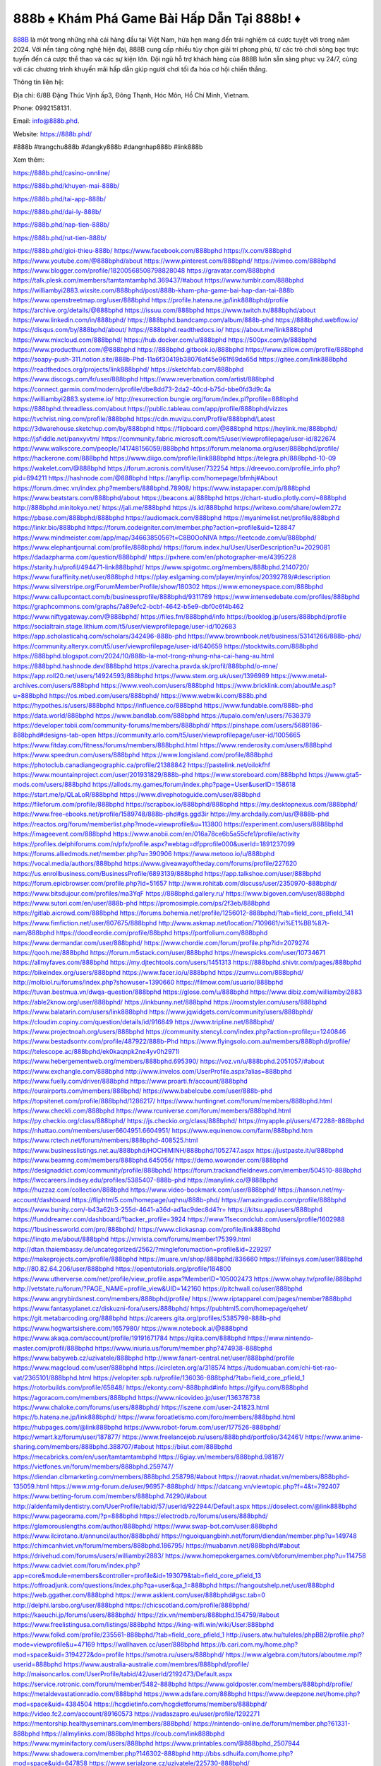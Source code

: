 888b ♠️ Khám Phá Game Bài Hấp Dẫn Tại 888b! ♦️
===================================

`888B <https://888b.phd/>`_ là một trong những nhà cái hàng đầu tại Việt Nam, hứa hẹn mang đến trải nghiệm cá cược tuyệt vời trong năm 2024. Với nền tảng công nghệ hiện đại, 888B cung cấp nhiều tùy chọn giải trí phong phú, từ các trò chơi sòng bạc trực tuyến đến cá cược thể thao và các sự kiện lớn. Đội ngũ hỗ trợ khách hàng của 888B luôn sẵn sàng phục vụ 24/7, cùng với các chương trình khuyến mãi hấp dẫn giúp người chơi tối đa hóa cơ hội chiến thắng.

Thông tin liên hệ: 

Địa chỉ: 6/8B Đặng Thúc Vịnh ấp3, Đông Thạnh, Hóc Môn, Hồ Chí Minh, Vietnam. 

Phone: 0992158131. 

Email: info@888b.phd. 

Website: https://888b.phd/ 

#888b #trangchu888b #dangky888b #dangnhap888b #link888b

Xem thêm:

https://888b.phd/casino-onnline/

https://888b.phd/khuyen-mai-888b/

https://888b.phd/tai-app-888b/

https://888b.phd/dai-ly-888b/

https://888b.phd/nap-tien-888b/

https://888b.phd/rut-tien-888b/

https://888b.phd/gioi-thieu-888b/
https://www.facebook.com/888bphd
https://x.com/888bphd
https://www.youtube.com/@888bphd/about
https://www.pinterest.com/888bphd/
https://vimeo.com/888bphd
https://www.blogger.com/profile/18200568508798828048
https://gravatar.com/888bphd
https://talk.plesk.com/members/tamtamtambphd.369437/#about
https://www.tumblr.com/888bphd
https://williambyi2883.wixsite.com/888bphd/post/888b-kham-pha-game-bai-hap-dan-tai-888b
https://www.openstreetmap.org/user/888bphd
https://profile.hatena.ne.jp/link888bphd/profile
https://archive.org/details/@888bphd
https://issuu.com/888bphd
https://www.twitch.tv/888bphd/about
https://www.linkedin.com/in/888bphd/
https://888bphd.bandcamp.com/album/888b-phd
https://888bphd.webflow.io/
https://disqus.com/by/888bphd/about/
https://888bphd.readthedocs.io/
https://about.me/link888bphd
https://www.mixcloud.com/888bphd/
https://hub.docker.com/u/888bphd
https://500px.com/p/888bphd
https://www.producthunt.com/@888bphd
https://888bphd.gitbook.io/888bphd
https://www.zillow.com/profile/888bphd
https://soapy-push-311.notion.site/888b-Phd-11a6f30419b38076af45e961f69da65d
https://gitee.com/link888bphd
https://readthedocs.org/projects/link888bphd/
https://sketchfab.com/888bphd
https://www.discogs.com/fr/user/888bphd
https://www.reverbnation.com/artist/888bphd
https://connect.garmin.com/modern/profile/dbe8dd73-2da2-40cd-b75d-bbe0fd3d9c4a
https://williambyi2883.systeme.io/
http://resurrection.bungie.org/forum/index.pl?profile=888bphd
https://888bphd.threadless.com/about
https://public.tableau.com/app/profile/888bphd/vizzes
https://tvchrist.ning.com/profile/888bphd
https://cdn.muvizu.com/Profile/888bphd/Latest
https://3dwarehouse.sketchup.com/by/888bphd
https://flipboard.com/@888bphd
https://heylink.me/888bphd/
https://jsfiddle.net/panxyvtm/
https://community.fabric.microsoft.com/t5/user/viewprofilepage/user-id/822674
https://www.walkscore.com/people/141748156059/888bphd
https://forum.melanoma.org/user/888bphd/profile/
https://hackerone.com/888bphd
https://www.diigo.com/profile/link888bphd
https://telegra.ph/888bphd-10-09
https://wakelet.com/@888bphd
https://forum.acronis.com/it/user/732254
https://dreevoo.com/profile_info.php?pid=694211
https://hashnode.com/@888bphd
https://anyflip.com/homepage/bfmhj#About
https://forum.dmec.vn/index.php?members/888bphd.78908/
https://www.instapaper.com/p/888bphd
https://www.beatstars.com/888bphd/about
https://beacons.ai/888bphd
https://chart-studio.plotly.com/~888bphd
http://888bphd.minitokyo.net/
https://jali.me/888bphd
https://s.id/888bphd
https://writexo.com/share/owlem27z
https://pbase.com/888bphd/888bphd
https://audiomack.com/888bphd
https://myanimelist.net/profile/888bphd
https://linkr.bio/888bphd
https://forum.codeigniter.com/member.php?action=profile&uid=128847
https://www.mindmeister.com/app/map/3466385056?t=C8B0OoNIVA
https://leetcode.com/u/888bphd/
https://www.elephantjournal.com/profile/888bphd/
https://forum.index.hu/User/UserDescription?u=2029081
https://dadazpharma.com/question/888bphd/
https://pxhere.com/en/photographer-me/4395228
https://starity.hu/profil/494471-link888bphd/
https://www.spigotmc.org/members/888bphd.2140720/
https://www.furaffinity.net/user/888bphd
https://play.eslgaming.com/player/myinfos/20392789/#description
https://www.silverstripe.org/ForumMemberProfile/show/180302
https://www.emoneyspace.com/888bphd
https://www.callupcontact.com/b/businessprofile/888bphd/9311789
https://www.intensedebate.com/profiles/888bphd
https://graphcommons.com/graphs/7a89efc2-bcbf-4642-b5e9-dbf0c6f4b462
https://www.niftygateway.com/@888bphd/
https://files.fm/888bphd/info
https://booklog.jp/users/888bphd/profile
https://socialtrain.stage.lithium.com/t5/user/viewprofilepage/user-id/102683
https://app.scholasticahq.com/scholars/342496-888b-phd
https://www.brownbook.net/business/53141266/888b-phd/
https://community.alteryx.com/t5/user/viewprofilepage/user-id/640659
https://stocktwits.com/888bphd
https://888bphd.blogspot.com/2024/10/888b-la-mot-trong-nhung-nha-cai-hang-au.html
https://888bphd.hashnode.dev/888bphd
https://varecha.pravda.sk/profil/888bphd/o-mne/
https://app.roll20.net/users/14924593/888bphd
https://www.stem.org.uk/user/1396989
https://www.metal-archives.com/users/888bphd
https://www.veoh.com/users/888bphd
https://www.bricklink.com/aboutMe.asp?u=888bphd
https://os.mbed.com/users/888bphd/
https://www.webwiki.com/888b.phd
https://hypothes.is/users/888bphd
https://influence.co/888bphd
https://www.fundable.com/888b-phd
https://data.world/888bphd
https://www.bandlab.com/888bphd
https://tupalo.com/en/users/7638379
https://developer.tobii.com/community-forums/members/888bphd/
https://pinshape.com/users/5689186-888bphd#designs-tab-open
https://community.arlo.com/t5/user/viewprofilepage/user-id/1005665
https://www.fitday.com/fitness/forums/members/888bphd.html
https://www.renderosity.com/users/888bphd
https://www.speedrun.com/users/888bphd
https://www.longisland.com/profile/888bphd
https://photoclub.canadiangeographic.ca/profile/21388842
https://pastelink.net/oilokfhf
https://www.mountainproject.com/user/201931829/888b-phd
https://www.storeboard.com/888bphd
https://www.gta5-mods.com/users/888bphd
https://allods.my.games/forum/index.php?page=User&userID=158618
https://start.me/p/QLaLoR/888bphd
https://www.divephotoguide.com/user/888bphd
https://fileforum.com/profile/888bphd
https://scrapbox.io/888bphd/888bphd
https://my.desktopnexus.com/888bphd/
https://www.free-ebooks.net/profile/1589748/888b-phd#gs.ggd3ir
https://my.archdaily.com/us/@888b-phd
https://reactos.org/forum/memberlist.php?mode=viewprofile&u=113800
https://experiment.com/users/8888bphd
https://imageevent.com/888bphd
https://www.anobii.com/en/016a78ce6b5a55cfe1/profile/activity
https://profiles.delphiforums.com/n/pfx/profile.aspx?webtag=dfpprofile000&userId=1891237099
https://forums.alliedmods.net/member.php?u=390906
https://www.metooo.io/u/888bphd
https://vocal.media/authors/888bphd
https://www.giveawayoftheday.com/forums/profile/227620
https://us.enrollbusiness.com/BusinessProfile/6893139/888bphd
https://app.talkshoe.com/user/888bphd
https://forum.epicbrowser.com/profile.php?id=51657
http://www.rohitab.com/discuss/user/2350970-888bphd/
https://www.bitsdujour.com/profiles/ma3YqF
https://888bphd.gallery.ru/
https://www.bigoven.com/user/888bphd
https://www.sutori.com/en/user/888b-phd
https://promosimple.com/ps/2f3eb/888bphd
https://gitlab.aicrowd.com/888bphd
https://forums.bohemia.net/profile/1256012-888bphd/?tab=field_core_pfield_141
https://www.fimfiction.net/user/807675/888bphd
http://www.askmap.net/location/7109661/vi%E1%BB%87t-nam/888bphd
https://doodleordie.com/profile/88bphd
https://portfolium.com/888bphd
https://www.dermandar.com/user/888bphd/
https://www.chordie.com/forum/profile.php?id=2079274
https://qooh.me/888bphd
https://forum.m5stack.com/user/888bphd
https://newspicks.com/user/10734671
https://allmyfaves.com/888bphd
https://my.djtechtools.com/users/1451313
https://888bphd.shivtr.com/pages/888bphd
https://bikeindex.org/users/888bphd
https://www.facer.io/u/888bphd
https://zumvu.com/888bphd/
http://molbiol.ru/forums/index.php?showuser=1390660
https://filmow.com/usuario/888bphd
https://tuvan.bestmua.vn/dwqa-question/888bphd
https://glose.com/u/888bphd
https://www.dibiz.com/williambyi2883
https://able2know.org/user/888bphd/
https://inkbunny.net/888bphd
https://roomstyler.com/users/888bphd
https://www.balatarin.com/users/link888bphd
https://www.jqwidgets.com/community/users/888bphd/
https://cloudim.copiny.com/question/details/id/916849
https://www.tripline.net/888bphd/
https://www.projectnoah.org/users/888bphd
https://community.stencyl.com/index.php?action=profile;u=1240846
https://www.bestadsontv.com/profile/487922/888b-Phd
https://www.flyingsolo.com.au/members/888bphd/profile/
https://telescope.ac/888bphd/ek0kaqnpk2ne4yv0h2971l
https://www.hebergementweb.org/members/888bphd.695390/
https://voz.vn/u/888bphd.2051057/#about
https://www.exchangle.com/888bphd
http://www.invelos.com/UserProfile.aspx?alias=888bphd
https://www.fuelly.com/driver/888bphd
https://www.proarti.fr/account/888bphd
https://ourairports.com/members/888bphd/
https://www.babelcube.com/user/888b-phd
https://topsitenet.com/profile/888bphd/1286217/
https://www.huntingnet.com/forum/members/888bphd.html
https://www.checkli.com/888bphd
https://www.rcuniverse.com/forum/members/888bphd.html
https://py.checkio.org/class/888bphd/
https://js.checkio.org/class/888bphd/
https://myapple.pl/users/472288-888bphd
https://nhattao.com/members/user6604951.6604951/
https://www.equinenow.com/farm/888bphd.htm
https://www.rctech.net/forum/members/888bphd-408525.html
https://www.businesslistings.net.au/888bphd/HOCHIMINH/888bphd/1052747.aspx
https://justpaste.it/u/888bphd
https://www.beamng.com/members/888bphd.645056/
https://demo.wowonder.com/888bphd
https://designaddict.com/community/profile/888bphd/
https://forum.trackandfieldnews.com/member/504510-888bphd
https://lwccareers.lindsey.edu/profiles/5385407-888b-phd
https://manylink.co/@888bphd
https://huzzaz.com/collection/888bphd
https://www.video-bookmark.com/user/888bphd/
https://hanson.net/my-account/dashboard
https://fliphtml5.com/homepage/uqhnu/888b-phd/
https://amazingradio.com/profile/888bphd
https://www.bunity.com/-b43a62b3-255d-4641-a36d-ad1ac9dec8d4?r=
https://kitsu.app/users/888bphd
https://funddreamer.com/dashboard/?backer_profile=3924
https://www.11secondclub.com/users/profile/1602988
https://1businessworld.com/pro/888bphd/
https://www.clickasnap.com/profile/link888bphd
https://linqto.me/about/888bphd
https://vnvista.com/forums/member175399.html
http://dtan.thaiembassy.de/uncategorized/2562/?mingleforumaction=profile&id=229297
https://makeprojects.com/profile/888bphd
https://muare.vn/shop/888bphd/836660
https://lifeinsys.com/user/888bphd
http://80.82.64.206/user/888bphd
https://opentutorials.org/profile/184800
https://www.utherverse.com/net/profile/view_profile.aspx?MemberID=105002473
https://www.ohay.tv/profile/888bphd
http://vetstate.ru/forum/?PAGE_NAME=profile_view&UID=142160
https://pitchwall.co/user/888bphd
https://www.angrybirdsnest.com/members/888bphd/profile/
https://www.riptapparel.com/pages/member?888bphd
https://www.fantasyplanet.cz/diskuzni-fora/users/888bphd/
https://pubhtml5.com/homepage/qehet/
https://git.metabarcoding.org/888bphd
https://careers.gita.org/profiles/5385798-888b-phd
https://www.hogwartsishere.com/1657980/
https://www.notebook.ai/@888bphd
https://www.akaqa.com/account/profile/19191671784
https://qiita.com/888bphd
https://www.nintendo-master.com/profil/888bphd
https://www.iniuria.us/forum/member.php?474938-888bphd
https://www.babyweb.cz/uzivatele/888bphd
http://www.fanart-central.net/user/888bphd/profile
https://www.magcloud.com/user/888bphd
https://circleten.org/a/318574
https://tudomuaban.com/chi-tiet-rao-vat/2365101/888bphd.html
https://velopiter.spb.ru/profile/136036-888bphd/?tab=field_core_pfield_1
https://rotorbuilds.com/profile/65848/
https://ekonty.com/-888bphd#info
https://gifyu.com/888bphd
https://agoracom.com/members/888bphd
https://www.nicovideo.jp/user/136378738
https://www.chaloke.com/forums/users/888bphd/
https://iszene.com/user-241823.html
https://b.hatena.ne.jp/link888bphd/
https://www.foroatletismo.com/foro/members/888bphd.html
https://hubpages.com/@link888bphd
https://www.robot-forum.com/user/177526-888bphd/
https://wmart.kz/forum/user/187877/
https://www.freelancejob.ru/users/888bphd/portfolio/342461/
https://www.anime-sharing.com/members/888bphd.388707/#about
https://biiut.com/888bphd
https://mecabricks.com/en/user/tamtamtambphd
https://6giay.vn/members/888bphd.98187/
https://vietfones.vn/forum/members/888bphd.259747/
https://diendan.clbmarketing.com/members/888bphd.258798/#about
https://raovat.nhadat.vn/members/888bphd-135059.html
https://www.mtg-forum.de/user/96957-888bphd/
https://datcang.vn/viewtopic.php?f=4&t=792407
https://www.betting-forum.com/members/888bphd.74290/#about
http://aldenfamilydentistry.com/UserProfile/tabid/57/userId/922944/Default.aspx
https://doselect.com/@link888bphd
https://www.pageorama.com/?p=888bphd
https://electrodb.ro/forums/users/888bphd/
https://glamorouslengths.com/author/888bphd/
https://www.swap-bot.com/user:888bphd
https://www.ilcirotano.it/annunci/author/888bphd/
https://nguoiquangbinh.net/forum/diendan/member.php?u=149748
https://chimcanhviet.vn/forum/members/888bphd.186795/
https://muabanvn.net/888bphd/#about
https://drivehud.com/forums/users/williambyi2883/
https://www.homepokergames.com/vbforum/member.php?u=114758
https://www.cadviet.com/forum/index.php?app=core&module=members&controller=profile&id=193079&tab=field_core_pfield_13
https://offroadjunk.com/questions/index.php?qa=user&qa_1=888bphd
https://hangoutshelp.net/user/888bphd
https://web.ggather.com/888bphd
https://www.asklent.com/user/888bphd#gsc.tab=0
http://delphi.larsbo.org/user/888bphd
https://chicscotland.com/profile/888bphd/
https://kaeuchi.jp/forums/users/888bphd/
https://zix.vn/members/888bphd.154759/#about
https://www.freelistingusa.com/listings/888bphd
https://king-wifi.win/wiki/User:888bphd
https://www.folkd.com/profile/235561-888bphd/?tab=field_core_pfield_1
http://users.atw.hu/tuleles/phpBB2/profile.php?mode=viewprofile&u=47169
https://wallhaven.cc/user/888bphd
https://b.cari.com.my/home.php?mod=space&uid=3194272&do=profile
https://smotra.ru/users/888bphd/
https://www.algebra.com/tutors/aboutme.mpl?userid=888bphd
https://www.australia-australie.com/membres/888bphd/profile/
http://maisoncarlos.com/UserProfile/tabid/42/userId/2192473/Default.aspx
https://service.rotronic.com/forum/member/5482-888bphd
https://www.goldposter.com/members/888bphd/profile/
https://metaldevastationradio.com/888bphd
https://www.adsfare.com/888bphd
https://www.deepzone.net/home.php?mod=space&uid=4384504
https://hcgdietinfo.com/hcgdietforums/members/888bphd/
https://video.fc2.com/account/89160573
https://vadaszapro.eu/user/profile/1292271
https://mentorship.healthyseminars.com/members/888bphd/
https://nintendo-online.de/forum/member.php?61331-888bphd
https://allmylinks.com/888bphd
https://coub.com/link888bphd
https://www.myminifactory.com/users/888bphd
https://www.printables.com/@888bphd_2507944
https://www.shadowera.com/member.php?146302-888bphd
http://bbs.sdhuifa.com/home.php?mod=space&uid=647858
https://www.serialzone.cz/uzivatele/225730-888bphd/
http://classicalmusicmp3freedownload.com/ja/index.php?title=%E5%88%A9%E7%94%A8%E8%80%85:888bphd
https://m.jingdexian.com/home.php?mod=space&uid=3738316
https://mississaugachinese.ca/home.php?mod=space&uid=1347117
https://hulkshare.com/888bphd
https://www.linkcentre.com/profile/888bphd/
https://www.soshified.com/forums/user/597505-888bphd/
https://thefwa.com/profiles/888bphd
https://tatoeba.org/vi/user/profile/888bphd
http://www.pvp.iq.pl/user-23469.html
https://my.bio/888bphd
https://transfur.com/Users/link888bphd
https://petitlyrics.com/profile/888bphd
https://forums.stardock.net/user/7389295
https://scholar.google.com/citations?hl=vi&user=kwpFBdsAAAAJ
https://www.plurk.com/link888bphd
https://www.bitchute.com/channel/v9NFASFfeT0W
https://teletype.in/@888bphd
https://postheaven.net/888bphd/888b-phd
https://zenwriting.net/888bphd/888b-phd
https://velog.io/@888bphd/about
https://globalcatalog.com/888bphd.vn
https://www.metaculus.com/accounts/profile/216263/
https://moparwiki.win/wiki/User:888bphd
https://clinfowiki.win/wiki/User:888bphd
https://algowiki.win/wiki/User:888bphd
https://timeoftheworld.date/wiki/User:888bphd
https://humanlove.stream/wiki/User:888bphd
https://digitaltibetan.win/wiki/User:888bphd
https://funsilo.date/wiki/User:888bphd
https://fkwiki.win/wiki/User:888bphd
https://theflatearth.win/wiki/User:888bphd
https://sovren.media/u/888bphd/
https://www.vid419.com/home.php?mod=space&uid=3394579
https://bysee3.com/home.php?mod=space&uid=4867238
https://www.okaywan.com/home.php?mod=space&uid=554751
https://www.yanyiku.cn/home.php?mod=space&uid=4541555
https://forum.oceandatalab.com/user-8354.html
https://www.pixiv.net/en/users/110351159
https://shapshare.com/888bphd
https://thearticlesdirectory.co.uk/members/williambyi2883/
http://onlineboxing.net/jforum/user/editDone/317993.page
https://golbis.com/user/888bphd/
https://eternagame.org/players/414665
http://memmai.com/index.php?members/888bphd.15278/#about
https://diendannhansu.com/members/888bphd.76529/#about
https://forum.centos-webpanel.com/profile/?area=forumprofile;u=120825
https://www.canadavisa.com/canada-immigration-discussion-board/members/888bphd.1234601/
https://www.fitundgesund.at/profil/888bphd
http://www.biblesupport.com/user/606839-888bphd/
https://www.goodreads.com/review/show/6915489705
https://fileforums.com/member.php?u=275972
https://original.misterpoll.com/users/5541819
https://forum.enscape3d.com/wcf/index.php?user/96099-888bphd/#about
https://forum.xorbit.space/member.php/8806-888bphd
https://nmpeoplesrepublick.com/community/profile/888bphd/
https://findaspring.org/members/888bphd/
https://ingmac.ru/forum/?PAGE_NAME=profile_view&UID=58488
http://l-avt.ru/support/dialog/?PAGE_NAME=profile_view&UID=78929
https://www.imagekind.com/MemberProfile.aspx?MID=99416176-b7d0-4640-9c66-d6ac25b0bf3a
https://storyweaver.org.in/en/users/1006586
https://club.doctissimo.fr/888bphd/
https://urlscan.io/result/20e9679a-0d75-474c-9b66-87ed250bbe4a/
https://www.outlived.co.uk/author/888bphd/
https://motion-gallery.net/users/654057
https://linkmix.co/27108865
https://potofu.me/888bphd
https://www.mycast.io/profiles/296281/username/888bphd
https://www.sythe.org/members/888bphd.1801663/
https://www.penmai.com/community/members/888bphd.415787/#about
https://dongnairaovat.com/members/888bphd.23283.html
https://hiqy.in/888bphd
https://web.trustexchange.com/company.php?q=888b.phd
https://penposh.com/888bphd
https://imgcredit.xyz/888bphd
https://www.claimajob.com/profiles/5387316-888b-phd
https://violet.vn/user/show/id/14975609
https://pandoraopen.ru/author/888bphd/
http://www.innetads.com/view/item-3005237-888b-%E2%99%A0%EF%B8%8F-Kham-Pha-Game-Bai-Hap-Dan-Tai-888b-%E2%99%A6%EF%B8%8F.html
http://www.getjob.us/usa-jobs-view/job-posting-901821-888b-Kham-Pha-Game-Bai-Hap-Dan-Tai-888b.html
http://www.canetads.com/view/item-3963357-888b-%E2%99%A0%EF%B8%8F-Kham-Pha-Game-Bai-Hap-Dan-Tai-888b-%E2%99%A6%EF%B8%8F.html
https://minecraftcommand.science/profile/888bphd
https://wiki.natlife.ru/index.php/%D0%A3%D1%87%D0%B0%D1%81%D1%82%D0%BD%D0%B8%D0%BA:888bphd
https://wiki.gta-zona.ru/index.php/%D0%A3%D1%87%D0%B0%D1%81%D1%82%D0%BD%D0%B8%D0%BA:888bphd
https://wiki.prochipovan.ru/index.php/%D0%A3%D1%87%D0%B0%D1%81%D1%82%D0%BD%D0%B8%D0%BA:888bphd
https://www.itchyforum.com/en/member.php?307270-888bphd
https://expathealthseoul.com/profile/888bphd/
https://makersplace.com/888bphd/about
https://community.fyers.in/member/XgPUYvHjB5
https://www.multichain.com/qa/user/888bphd
http://www.worldchampmambo.com/UserProfile/tabid/42/UserID/400106/Default.aspx
https://www.snipesocial.co.uk/888bphd
https://www.apelondts.org/Activity-Feed/My-Profile/UserId/38116
https://pytania.radnik.pl/uzytkownik/888bphd
https://itvnn.net/member.php?138745-888bphd
https://safechat.com/u/888bphd
https://mlx.su/paste/view/875e7253
https://hackmd.okfn.de/s/HyW_DwHykl
https://personaljournal.ca/888bphd/888b-phd
http://techou.jp/index.php?888bphd
https://www.gamblingtherapy.org/forum/users/888bphd/
https://forums.megalith-games.com/member.php?action=profile&uid=1378791
https://ask-people.net/user/888bphd
https://linktaigo88.lighthouseapp.com/users/1954284
http://www.aunetads.com/view/item-2498976-888b-%E2%99%A0%EF%B8%8F-Kham-Pha-Game-Bai-Hap-Dan-Tai-888b-%E2%99%A6%EF%B8%8F.html
https://bit.ly/m/888bphd
http://genina.com/user/editDone/4463232.page
https://golden-forum.com/memberlist.php?mode=viewprofile&u=150964
http://wiki.diamonds-crew.net/index.php?title=Benutzer:888bphd
https://filesharingtalk.com/members/603003-888bphd
https://belgaumonline.com/profile/888bphd/
https://chodaumoi247.com/members/888bphd.12937/#about
https://darksteam.net/members/888bphd.40335/#about
https://wefunder.com/888bphd
https://www.nulled.to/user/6242435-888bphd
https://forums.worldwarriors.net/profile/888bphd
https://nhadatdothi.net.vn/members/888bphd.28890/
https://subscribe.ru/author/31605324
https://schoolido.lu/user/888bphd/
https://dev.muvizu.com/Profile/888bphd/Latest/
https://www.familie.pl/profil/888bphd
https://www.inflearn.com/users/1484709/@888bphd
https://conecta.bio/888bphd
https://qna.habr.com/user/888bphd
https://www.naucmese.cz/888b-phd?_fid=2s0w
http://psicolinguistica.letras.ufmg.br/wiki/index.php/Usu%C3%A1rio:888bphd
https://wiki.sports-5.ch/index.php?title=Utilisateur:888bphd
https://g0v.hackmd.io/@888bphd/888bphd
https://boersen.oeh-salzburg.at/author/888bphd/
https://bioimagingcore.be/q2a/user/888bphd
http://uno-en-ligne.com/profile.php?user=378177
https://kowabana.jp/users/130160
https://klotzlube.ru/forum/user/281562/
https://www.bandsworksconcerts.info/index.php?888bphd
https://ask.mallaky.com/?qa=user/888bphd
https://fab-chat.com/members/888bphd/profile/
https://vietnam.net.vn/members/888bphd.27643/
https://www.faneo.es/users/888bphd/
https://cadillacsociety.com/users/888bphd/
https://bitbuilt.net/forums/index.php?members/888bphd.49210/#about
https://timdaily.vn/members/888bphd.90371/#about
https://www.xen-factory.com/index.php?members/888bphd.56845/#about
https://www.cake.me/me/888bphd
https://git.project-hobbit.eu/888bphd
https://forum.honorboundgame.com/user-470132.html
https://www.xosothantai.com/members/888bphd.533742/
https://thiamlau.com/forum/user-8061.html
https://bandori.party/user/222972/888bphd/
https://www.vnbadminton.com/members/888bphd.54353/
https://forums.hostsearch.com/member.php?269671-888bphd
https://hackaday.io/888bphd
https://mnogootvetov.ru/index.php?qa=user&qa_1=888bphd
https://deadreckoninggame.com/index.php/User:888bphd
https://herpesztitkaink.hu/forums/users/888bphd/
https://xnforo.ir/members/888bphd.58268/#about
https://www.adslgr.com/forum/members/211881-888bphd
https://forum.opnsense.org/index.php?action=profile;area=forumprofile;u=49362
https://slatestarcodex.com/author/888bphd/
http://pantery.mazowiecka.zhp.pl/profile.php?lookup=24625
https://community.greeka.com/users/link888bphd
https://yamcode.com/888bphd-63
https://www.forums.maxperformanceinc.com/forums/member.php?u=201528
https://www.sakaseru.jp/mina/user/profile/203978
https://land-book.com/888bphd
https://illust.daysneo.com/illustrator/888bphd/
https://es.stylevore.com/user/888bphd
https://www.fdb.cz/clen/207539-888bphd.html
https://forum.html.it/forum/member.php?userid=464431
https://advego.com/profile/888bphd/
https://acomics.ru/-888bphd
https://www.astrobin.com/users/888bphd/
https://modworkshop.net/user/888bphd
https://stackshare.io/888bphd
https://fitinline.com/profile/888bphd/
https://seomotionz.com/member.php?action=profile&uid=40079
https://tooter.in/888bphd
https://protospielsouth.com/user/46307
https://www.canadavideocompanies.ca/forums/users/888bphd/
https://spiderum.com/nguoi-dung/888bphd
https://postgresconf.org/users/888b-phd
https://forum.czaswojny.pl/index.php?page=User&userID=32167
https://pixabay.com/users/46448375/
https://chomikuj.pl/link888bphd
https://memes.tw/user/335427
https://medibang.com/author/26764940/
https://stepik.org/users/981211652/profile
https://forum.issabel.org/u/888bphd
https://click4r.com/posts/g/18178060/
https://www.freewebmarks.com/story/888b-kham-pha-game-bai-hap-dan-tai-888b
https://redpah.com/profile/414047/888bphd
https://permacultureglobal.org/users/74822-888b-phd
https://buonacausa.org/user/888bphd
https://www.papercall.io/speakers/link888bphd
https://bootstrapbay.com/user/888bphd
https://www.rwaq.org/users/888bphd
https://secondstreet.ru/profile/888bphd/
https://www.planet-casio.com/Fr/compte/voir_profil.php?membre=888bphd
https://forums.wolflair.com/members/888bphd.118523/#about
https://www.zeldaspeedruns.com/profiles/888bphd
https://savelist.co/profile/users/888bphd
https://phatwalletforums.com/user/888bphd
https://community.wongcw.com/888bphd
http://www.pueblosecreto.com/Net/profile/view_profile.aspx?MemberId=1376714
https://www.hoaxbuster.com/redacteur/888bphd
https://code.antopie.org/888bphd
https://www.growkudos.com/profile/888b_phd
https://app.geniusu.com/users/2532921
https://www.databaze-her.cz/uzivatele/888bphd/
https://backloggery.com/888bphd
https://www.buzzsprout.com/2101801/episodes/15887897-888b-phd
https://podcastaddict.com/episode/https%3A%2F%2Fwww.buzzsprout.com%2F2101801%2Fepisodes%2F15887897-888b-phd.mp3&podcastId=4475093
https://hardanreidlinglbeu.wixsite.com/elinor-salcedo/podcast/episode/83b6fa13/888bphd
https://www.podfriend.com/podcast/elinor-salcedo/episode/Buzzsprout-15887897/
https://curiocaster.com/podcast/pi6385247/28939109267
https://castbox.fm/episode/888b.phd-id5445226-id742843156
https://www.podchaser.com/podcasts/elinor-salcedo-5339040/episodes/888bphd-226313369
https://fountain.fm/episode/q7A2R3bwmNOpJP3LrOnL
https://plus.rtl.de/podcast/elinor-salcedo-wy64ydd31evk2/888bphd-q3iav0pyff5ys
https://www.podparadise.com/Podcast/1688863333/Listen/1728399600/0
https://podbay.fm/p/elinor-salcedo/e/1728374400
https://www.ivoox.com/en/888b-phd-audios-mp3_rf_134605852_1.html
https://www.listennotes.com/podcasts/elinor-salcedo/888bphd-aHEkBX9n5mo/
https://goodpods.com/podcasts/elinor-salcedo-257466/888bphd-75813884
https://www.iheart.com/podcast/269-elinor-salcedo-115585662/episode/888bphd-224913465/
https://open.spotify.com/episode/1CtgHBQ1wuQ9VwLa3eAEUE?si=JxdXtTpSSqi0pD6B6X2CEw
https://podtail.com/podcast/corey-alonzo/888b-phd/
https://player.fm/series/elinor-salcedo/ep-888bphd
https://podcastindex.org/podcast/6385247?episode=28939109267
https://www.steno.fm/show/77680b6e-8b07-53ae-bcab-9310652b155c/episode/QnV6enNwcm91dC0xNTg4Nzg5Nw==
https://podverse.fm/fr/episode/cJcHpjQTy
https://app.podcastguru.io/podcast/elinor-salcedo-1688863333/episode/888b-phd-118dcb39973d0caa4c915ece88d05c4e
https://podcasts-francais.fr/podcast/corey-alonzo/888b-phd
https://irepod.com/podcast/corey-alonzo/888b-phd
https://australian-podcasts.com/podcast/corey-alonzo/888b-phd
https://toppodcasts.be/podcast/corey-alonzo/888b-phd
https://canadian-podcasts.com/podcast/corey-alonzo/888b-phd
https://uk-podcasts.co.uk/podcast/corey-alonzo/888b-phd
https://deutschepodcasts.de/podcast/corey-alonzo/888b-phd
https://nederlandse-podcasts.nl/podcast/corey-alonzo/888b-phd
https://american-podcasts.com/podcast/corey-alonzo/888b-phd
https://norske-podcaster.com/podcast/corey-alonzo/888b-phd
https://danske-podcasts.dk/podcast/corey-alonzo/888b-phd
https://italia-podcast.it/podcast/corey-alonzo/888b-phd
https://podmailer.com/podcast/corey-alonzo/888b-phd
https://podcast-espana.es/podcast/corey-alonzo/888b-phd
https://suomalaiset-podcastit.fi/podcast/corey-alonzo/888b-phd
https://indian-podcasts.com/podcast/corey-alonzo/888b-phd
https://poddar.se/podcast/corey-alonzo/888b-phd
https://nzpod.co.nz/podcast/corey-alonzo/888b-phd
https://pod.pe/podcast/corey-alonzo/888b-phd
https://podcast-chile.com/podcast/corey-alonzo/888b-phd
https://podcast-colombia.co/podcast/corey-alonzo/888b-phd
https://podcasts-brasileiros.com/podcast/corey-alonzo/888b-phd
https://podcast-mexico.mx/podcast/corey-alonzo/888b-phd
https://music.amazon.com/podcasts/ef0d1b1b-8afc-4d07-b178-4207746410b2/episodes/2cfe00b4-33b7-4578-b83f-3b2a1422cf4b/elinor-salcedo-888b-phd
https://music.amazon.co.jp/podcasts/ef0d1b1b-8afc-4d07-b178-4207746410b2/episodes/2cfe00b4-33b7-4578-b83f-3b2a1422cf4b/elinor-salcedo-888b-phd
https://music.amazon.de/podcasts/ef0d1b1b-8afc-4d07-b178-4207746410b2/episodes/2cfe00b4-33b7-4578-b83f-3b2a1422cf4b/elinor-salcedo-888b-phd
https://music.amazon.co.uk/podcasts/ef0d1b1b-8afc-4d07-b178-4207746410b2/episodes/2cfe00b4-33b7-4578-b83f-3b2a1422cf4b/elinor-salcedo-888b-phd
https://music.amazon.fr/podcasts/ef0d1b1b-8afc-4d07-b178-4207746410b2/episodes/2cfe00b4-33b7-4578-b83f-3b2a1422cf4b/elinor-salcedo-888b-phd
https://music.amazon.ca/podcasts/ef0d1b1b-8afc-4d07-b178-4207746410b2/episodes/2cfe00b4-33b7-4578-b83f-3b2a1422cf4b/elinor-salcedo-888b-phd
https://music.amazon.in/podcasts/ef0d1b1b-8afc-4d07-b178-4207746410b2/episodes/2cfe00b4-33b7-4578-b83f-3b2a1422cf4b/elinor-salcedo-888b-phd
https://music.amazon.it/podcasts/ef0d1b1b-8afc-4d07-b178-4207746410b2/episodes/2cfe00b4-33b7-4578-b83f-3b2a1422cf4b/elinor-salcedo-888b-phd
https://music.amazon.es/podcasts/ef0d1b1b-8afc-4d07-b178-4207746410b2/episodes/2cfe00b4-33b7-4578-b83f-3b2a1422cf4b/elinor-salcedo-888b-phd
https://music.amazon.com.br/podcasts/ef0d1b1b-8afc-4d07-b178-4207746410b2/episodes/2cfe00b4-33b7-4578-b83f-3b2a1422cf4b/elinor-salcedo-888b-phd
https://music.amazon.com.au/podcasts/ef0d1b1b-8afc-4d07-b178-4207746410b2/episodes/2cfe00b4-33b7-4578-b83f-3b2a1422cf4b/elinor-salcedo-888b-phd
https://podcasts.apple.com/us/podcast/888b-phd/id1688863333?i=1000672191479
https://podcasts.apple.com/bh/podcast/888b-phd/id1688863333?i=1000672191479
https://podcasts.apple.com/bw/podcast/888b-phd/id1688863333?i=1000672191479
https://podcasts.apple.com/cm/podcast/888b-phd/id1688863333?i=1000672191479
https://podcasts.apple.com/ci/podcast/888b-phd/id1688863333?i=1000672191479
https://podcasts.apple.com/eg/podcast/888b-phd/id1688863333?i=1000672191479
https://podcasts.apple.com/gw/podcast/888b-phd/id1688863333?i=1000672191479
https://podcasts.apple.com/in/podcast/888b-phd/id1688863333?i=1000672191479
https://podcasts.apple.com/il/podcast/888b-phd/id1688863333?i=1000672191479
https://podcasts.apple.com/jo/podcast/888b-phd/id1688863333?i=1000672191479
https://podcasts.apple.com/ke/podcast/888b-phd/id1688863333?i=1000672191479
https://podcasts.apple.com/kw/podcast/888b-phd/id1688863333?i=1000672191479
https://podcasts.apple.com/mg/podcast/888b-phd/id1688863333?i=1000672191479
https://podcasts.apple.com/ml/podcast/888b-phd/id1688863333?i=1000672191479
https://podcasts.apple.com/ma/podcast/888b-phd/id1688863333?i=1000672191479
https://podcasts.apple.com/mu/podcast/888b-phd/id1688863333?i=1000672191479
https://podcasts.apple.com/mz/podcast/888b-phd/id1688863333?i=1000672191479
https://podcasts.apple.com/ne/podcast/888b-phd/id1688863333?i=1000672191479
https://podcasts.apple.com/ng/podcast/888b-phd/id1688863333?i=1000672191479
https://podcasts.apple.com/om/podcast/888b-phd/id1688863333?i=1000672191479
https://podcasts.apple.com/qa/podcast/888b-phd/id1688863333?i=1000672191479
https://podcasts.apple.com/sa/podcast/888b-phd/id1688863333?i=1000672191479
https://podcasts.apple.com/sn/podcast/888b-phd/id1688863333?i=1000672191479
https://podcasts.apple.com/za/podcast/888b-phd/id1688863333?i=1000672191479
https://podcasts.apple.com/tn/podcast/888b-phd/id1688863333?i=1000672191479
https://podcasts.apple.com/ug/podcast/888b-phd/id1688863333?i=1000672191479
https://podcasts.apple.com/ae/podcast/888b-phd/id1688863333?i=1000672191479
https://podcasts.apple.com/au/podcast/888b-phd/id1688863333?i=1000672191479
https://podcasts.apple.com/hk/podcast/888b-phd/id1688863333?i=1000672191479
https://podcasts.apple.com/id/podcast/888b-phd/id1688863333?i=1000672191479
https://podcasts.apple.com/jp/podcast/888b-phd/id1688863333?i=1000672191479
https://podcasts.apple.com/kr/podcast/888b-phd/id1688863333?i=1000672191479
https://podcasts.apple.com/mo/podcast/888b-phd/id1688863333?i=1000672191479
https://podcasts.apple.com/my/podcast/888b-phd/id1688863333?i=1000672191479
https://podcasts.apple.com/nz/podcast/888b-phd/id1688863333?i=1000672191479
https://podcasts.apple.com/ph/podcast/888b-phd/id1688863333?i=1000672191479
https://podcasts.apple.com/sg/podcast/888b-phd/id1688863333?i=1000672191479
https://podcasts.apple.com/tw/podcast/888b-phd/id1688863333?i=1000672191479
https://podcasts.apple.com/th/podcast/888b-phd/id1688863333?i=1000672191479
https://podcasts.apple.com/vn/podcast/888b-phd/id1688863333?i=1000672191479
https://podcasts.apple.com/am/podcast/888b-phd/id1688863333?i=1000672191479
https://podcasts.apple.com/az/podcast/888b-phd/id1688863333?i=1000672191479
https://podcasts.apple.com/bg/podcast/888b-phd/id1688863333?i=1000672191479
https://podcasts.apple.com/cz/podcast/888b-phd/id1688863333?i=1000672191479
https://podcasts.apple.com/dk/podcast/888b-phd/id1688863333?i=1000672191479
https://podcasts.apple.com/de/podcast/888b-phd/id1688863333?i=1000672191479
https://podcasts.apple.com/ee/podcast/888b-phd/id1688863333?i=1000672191479
https://podcasts.apple.com/es/podcast/888b-phd/id1688863333?i=1000672191479
https://podcasts.apple.com/fr/podcast/888b-phd/id1688863333?i=1000672191479
https://podcasts.apple.com/ge/podcast/888b-phd/id1688863333?i=1000672191479
https://podcasts.apple.com/gr/podcast/888b-phd/id1688863333?i=1000672191479
https://podcasts.apple.com/hr/podcast/888b-phd/id1688863333?i=1000672191479
https://podcasts.apple.com/ie/podcast/888b-phd/id1688863333?i=1000672191479
https://podcasts.apple.com/it/podcast/888b-phd/id1688863333?i=1000672191479
https://podcasts.apple.com/kz/podcast/888b-phd/id1688863333?i=1000672191479
https://podcasts.apple.com/kg/podcast/888b-phd/id1688863333?i=1000672191479
https://podcasts.apple.com/lv/podcast/888b-phd/id1688863333?i=1000672191479
https://podcasts.apple.com/lt/podcast/888b-phd/id1688863333?i=1000672191479
https://podcasts.apple.com/lu/podcast/888b-phd/id1688863333?i=1000672191479
https://podcasts.apple.com/hu/podcast/888b-phd/id1688863333?i=1000672191479
https://podcasts.apple.com/mt/podcast/888b-phd/id1688863333?i=1000672191479
https://podcasts.apple.com/md/podcast/888b-phd/id1688863333?i=1000672191479
https://podcasts.apple.com/me/podcast/888b-phd/id1688863333?i=1000672191479
https://podcasts.apple.com/nl/podcast/888b-phd/id1688863333?i=1000672191479
https://podcasts.apple.com/mk/podcast/888b-phd/id1688863333?i=1000672191479
https://podcasts.apple.com/no/podcast/888b-phd/id1688863333?i=1000672191479
https://podcasts.apple.com/at/podcast/888b-phd/id1688863333?i=1000672191479
https://podcasts.apple.com/pl/podcast/888b-phd/id1688863333?i=1000672191479
https://podcasts.apple.com/pt/podcast/888b-phd/id1688863333?i=1000672191479
https://podcasts.apple.com/ro/podcast/888b-phd/id1688863333?i=1000672191479
https://podcasts.apple.com/ru/podcast/888b-phd/id1688863333?i=1000672191479
https://podcasts.apple.com/sk/podcast/888b-phd/id1688863333?i=1000672191479
https://podcasts.apple.com/si/podcast/888b-phd/id1688863333?i=1000672191479
https://podcasts.apple.com/fi/podcast/888b-phd/id1688863333?i=1000672191479
https://podcasts.apple.com/se/podcast/888b-phd/id1688863333?i=1000672191479
https://podcasts.apple.com/tj/podcast/888b-phd/id1688863333?i=1000672191479
https://podcasts.apple.com/tr/podcast/888b-phd/id1688863333?i=1000672191479
https://podcasts.apple.com/tm/podcast/888b-phd/id1688863333?i=1000672191479
https://podcasts.apple.com/ua/podcast/888b-phd/id1688863333?i=1000672191479
https://podcasts.apple.com/la/podcast/888b-phd/id1688863333?i=1000672191479
https://podcasts.apple.com/br/podcast/888b-phd/id1688863333?i=1000672191479
https://podcasts.apple.com/cl/podcast/888b-phd/id1688863333?i=1000672191479
https://podcasts.apple.com/co/podcast/888b-phd/id1688863333?i=1000672191479
https://podcasts.apple.com/mx/podcast/888b-phd/id1688863333?i=1000672191479
https://podcasts.apple.com/ca/podcast/888b-phd/id1688863333?i=1000672191479
https://podcasts.apple.com/podcast/888b-phd/id1688863333?i=1000672191479
https://chromewebstore.google.com/detail/fishing-on-the-lake/fiaoiegbafdllgfkikcbgobpojjpidnn
https://chromewebstore.google.com/detail/fishing-on-the-lake/fiaoiegbafdllgfkikcbgobpojjpidnn?hl=vi
https://chromewebstore.google.com/detail/fishing-on-the-lake/fiaoiegbafdllgfkikcbgobpojjpidnn?hl=ar
https://chromewebstore.google.com/detail/fishing-on-the-lake/fiaoiegbafdllgfkikcbgobpojjpidnn?hl=bg
https://chromewebstore.google.com/detail/fishing-on-the-lake/fiaoiegbafdllgfkikcbgobpojjpidnn?hl=bn
https://chromewebstore.google.com/detail/fishing-on-the-lake/fiaoiegbafdllgfkikcbgobpojjpidnn?hl=ca
https://chromewebstore.google.com/detail/fishing-on-the-lake/fiaoiegbafdllgfkikcbgobpojjpidnn?hl=cs
https://chromewebstore.google.com/detail/fishing-on-the-lake/fiaoiegbafdllgfkikcbgobpojjpidnn?hl=da
https://chromewebstore.google.com/detail/fishing-on-the-lake/fiaoiegbafdllgfkikcbgobpojjpidnn?hl=de
https://chromewebstore.google.com/detail/fishing-on-the-lake/fiaoiegbafdllgfkikcbgobpojjpidnn?hl=el
https://chromewebstore.google.com/detail/fishing-on-the-lake/fiaoiegbafdllgfkikcbgobpojjpidnn?hl=fa
https://chromewebstore.google.com/detail/fishing-on-the-lake/fiaoiegbafdllgfkikcbgobpojjpidnn?hl=fr
https://chromewebstore.google.com/detail/fishing-on-the-lake/fiaoiegbafdllgfkikcbgobpojjpidnn?hl=gsw
https://chromewebstore.google.com/detail/fishing-on-the-lake/fiaoiegbafdllgfkikcbgobpojjpidnn?hl=he
https://chromewebstore.google.com/detail/fishing-on-the-lake/fiaoiegbafdllgfkikcbgobpojjpidnn?hl=hi
https://chromewebstore.google.com/detail/fishing-on-the-lake/fiaoiegbafdllgfkikcbgobpojjpidnn?hl=hr
https://chromewebstore.google.com/detail/fishing-on-the-lake/fiaoiegbafdllgfkikcbgobpojjpidnn?hl=it
https://chromewebstore.google.com/detail/fishing-on-the-lake/fiaoiegbafdllgfkikcbgobpojjpidnn?hl=ja
https://chromewebstore.google.com/detail/fishing-on-the-lake/fiaoiegbafdllgfkikcbgobpojjpidnn?hl=lv
https://chromewebstore.google.com/detail/fishing-on-the-lake/fiaoiegbafdllgfkikcbgobpojjpidnn?hl=ms
https://chromewebstore.google.com/detail/fishing-on-the-lake/fiaoiegbafdllgfkikcbgobpojjpidnn?hl=no
https://chromewebstore.google.com/detail/fishing-on-the-lake/fiaoiegbafdllgfkikcbgobpojjpidnn?hl=pl
https://chromewebstore.google.com/detail/fishing-on-the-lake/fiaoiegbafdllgfkikcbgobpojjpidnn?hl=pt
https://chromewebstore.google.com/detail/fishing-on-the-lake/fiaoiegbafdllgfkikcbgobpojjpidnn?hl=pt_PT
https://chromewebstore.google.com/detail/fishing-on-the-lake/fiaoiegbafdllgfkikcbgobpojjpidnn?hl=ro
https://chromewebstore.google.com/detail/fishing-on-the-lake/fiaoiegbafdllgfkikcbgobpojjpidnn?hl=te
https://chromewebstore.google.com/detail/fishing-on-the-lake/fiaoiegbafdllgfkikcbgobpojjpidnn?hl=th
https://chromewebstore.google.com/detail/fishing-on-the-lake/fiaoiegbafdllgfkikcbgobpojjpidnn?hl=tr
https://chromewebstore.google.com/detail/fishing-on-the-lake/fiaoiegbafdllgfkikcbgobpojjpidnn?hl=uk
https://chromewebstore.google.com/detail/fishing-on-the-lake/fiaoiegbafdllgfkikcbgobpojjpidnn?hl=zh
https://chromewebstore.google.com/detail/fishing-on-the-lake/fiaoiegbafdllgfkikcbgobpojjpidnn?hl=zh_HK
https://chromewebstore.google.com/detail/fishing-on-the-lake/fiaoiegbafdllgfkikcbgobpojjpidnn?hl=fil
https://chromewebstore.google.com/detail/fishing-on-the-lake/fiaoiegbafdllgfkikcbgobpojjpidnn?hl=mr
https://chromewebstore.google.com/detail/fishing-on-the-lake/fiaoiegbafdllgfkikcbgobpojjpidnn?hl=sv
https://chromewebstore.google.com/detail/fishing-on-the-lake/fiaoiegbafdllgfkikcbgobpojjpidnn?hl=sk
https://chromewebstore.google.com/detail/fishing-on-the-lake/fiaoiegbafdllgfkikcbgobpojjpidnn?hl=sl
https://chromewebstore.google.com/detail/fishing-on-the-lake/fiaoiegbafdllgfkikcbgobpojjpidnn?hl=sr
https://chromewebstore.google.com/detail/fishing-on-the-lake/fiaoiegbafdllgfkikcbgobpojjpidnn?hl=ta
https://chromewebstore.google.com/detail/fishing-on-the-lake/fiaoiegbafdllgfkikcbgobpojjpidnn?hl=hu
https://chromewebstore.google.com/detail/fishing-on-the-lake/fiaoiegbafdllgfkikcbgobpojjpidnn?hl=zh-CN
https://chromewebstore.google.com/detail/fishing-on-the-lake/fiaoiegbafdllgfkikcbgobpojjpidnn?hl=am
https://chromewebstore.google.com/detail/fishing-on-the-lake/fiaoiegbafdllgfkikcbgobpojjpidnn?hl=nl
https://chromewebstore.google.com/detail/fishing-on-the-lake/fiaoiegbafdllgfkikcbgobpojjpidnn?hl=sw
https://chromewebstore.google.com/detail/fishing-on-the-lake/fiaoiegbafdllgfkikcbgobpojjpidnn?hl=pt-BR
https://chromewebstore.google.com/detail/fishing-on-the-lake/fiaoiegbafdllgfkikcbgobpojjpidnn?hl=af
https://chromewebstore.google.com/detail/fishing-on-the-lake/fiaoiegbafdllgfkikcbgobpojjpidnn?hl=de_AT
https://chromewebstore.google.com/detail/fishing-on-the-lake/fiaoiegbafdllgfkikcbgobpojjpidnn?hl=fi
https://chromewebstore.google.com/detail/fishing-on-the-lake/fiaoiegbafdllgfkikcbgobpojjpidnn?hl=zh_TW
https://chromewebstore.google.com/detail/fishing-on-the-lake/fiaoiegbafdllgfkikcbgobpojjpidnn?hl=be
https://chromewebstore.google.com/detail/fishing-on-the-lake/fiaoiegbafdllgfkikcbgobpojjpidnn?hl=pt-PT
https://chromewebstore.google.com/detail/fishing-on-the-lake/fiaoiegbafdllgfkikcbgobpojjpidnn?hl=gl
https://chromewebstore.google.com/detail/fishing-on-the-lake/fiaoiegbafdllgfkikcbgobpojjpidnn?hl=gu
https://chromewebstore.google.com/detail/fishing-on-the-lake/fiaoiegbafdllgfkikcbgobpojjpidnn?hl=ko
https://chromewebstore.google.com/detail/fishing-on-the-lake/fiaoiegbafdllgfkikcbgobpojjpidnn?hl=iw
https://chromewebstore.google.com/detail/fishing-on-the-lake/fiaoiegbafdllgfkikcbgobpojjpidnn?hl=ru
https://chromewebstore.google.com/detail/fishing-on-the-lake/fiaoiegbafdllgfkikcbgobpojjpidnn?hl=es_PY
https://chromewebstore.google.com/detail/fishing-on-the-lake/fiaoiegbafdllgfkikcbgobpojjpidnn?hl=kk
https://chromewebstore.google.com/detail/fishing-on-the-lake/fiaoiegbafdllgfkikcbgobpojjpidnn?hl=es
https://chromewebstore.google.com/detail/fishing-on-the-lake/fiaoiegbafdllgfkikcbgobpojjpidnn?hl=et
https://chromewebstore.google.com/detail/fishing-on-the-lake/fiaoiegbafdllgfkikcbgobpojjpidnn?hl=lt
https://chromewebstore.google.com/detail/fishing-on-the-lake/fiaoiegbafdllgfkikcbgobpojjpidnn?hl=ml
https://chromewebstore.google.com/detail/fishing-on-the-lake/fiaoiegbafdllgfkikcbgobpojjpidnn?hl=ky
https://chromewebstore.google.com/detail/fishing-on-the-lake/fiaoiegbafdllgfkikcbgobpojjpidnn?hl=es_DO
https://chromewebstore.google.com/detail/fishing-on-the-lake/fiaoiegbafdllgfkikcbgobpojjpidnn?hl=uz
https://chromewebstore.google.com/detail/fishing-on-the-lake/fiaoiegbafdllgfkikcbgobpojjpidnn?hl=es_AR
https://chromewebstore.google.com/detail/fishing-on-the-lake/fiaoiegbafdllgfkikcbgobpojjpidnn?hl=az
https://chromewebstore.google.com/detail/fishing-on-the-lake/fiaoiegbafdllgfkikcbgobpojjpidnn?hl=id
https://chromewebstore.google.com/detail/fishing-on-the-lake/fiaoiegbafdllgfkikcbgobpojjpidnn?hl=es_US
https://chromewebstore.google.com/detail/fishing-on-the-lake/fiaoiegbafdllgfkikcbgobpojjpidnn?hl=fr_CA
https://chromewebstore.google.com/detail/fishing-on-the-lake/fiaoiegbafdllgfkikcbgobpojjpidnn?hl=es-419
https://chromewebstore.google.com/detail/fishing-on-the-lake/fiaoiegbafdllgfkikcbgobpojjpidnn?hl=ln
https://chromewebstore.google.com/detail/fishing-on-the-lake/fiaoiegbafdllgfkikcbgobpojjpidnn?hl=mn
https://chromewebstore.google.com/detail/fishing-on-the-lake/fiaoiegbafdllgfkikcbgobpojjpidnn?hl=sr_Latn
https://chromewebstore.google.com/detail/fishing-on-the-lake/fiaoiegbafdllgfkikcbgobpojjpidnn?hl=zh-TW
https://chromewebstore.google.com/detail/fishing-on-the-lake/fiaoiegbafdllgfkikcbgobpojjpidnn?hl=fr_CH
https://chromewebstore.google.com/detail/fishing-on-the-lake/fiaoiegbafdllgfkikcbgobpojjpidnn?hl=eu
https://chromewebstore.google.com/detail/fishing-on-the-lake/fiaoiegbafdllgfkikcbgobpojjpidnn?hl=ka
https://chromewebstore.google.com/detail/fishing-on-the-lake/fiaoiegbafdllgfkikcbgobpojjpidnn?hl=en-GB
https://chromewebstore.google.com/detail/fishing-on-the-lake/fiaoiegbafdllgfkikcbgobpojjpidnn?hl=en-US
https://chromewebstore.google.com/detail/fishing-on-the-lake/fiaoiegbafdllgfkikcbgobpojjpidnn?gl=EG
https://chromewebstore.google.com/detail/fishing-on-the-lake/fiaoiegbafdllgfkikcbgobpojjpidnn?hl=km
https://chromewebstore.google.com/detail/fishing-on-the-lake/fiaoiegbafdllgfkikcbgobpojjpidnn?hl=my
https://chromewebstore.google.com/detail/fishing-on-the-lake/fiaoiegbafdllgfkikcbgobpojjpidnn?gl=AE
https://chromewebstore.google.com/detail/fishing-on-the-lake/fiaoiegbafdllgfkikcbgobpojjpidnn?gl=ZA
https://mcc.imtrac.in/web/888bphd/home/-/blogs/888b-kham-pha-game-bai-hap-dan-tai-888b-
https://mapman.gabipd.org/web/anastassia/home/-/message_boards/message/600077
https://caxman.boc-group.eu/web/888bphd/home/-/blogs/888b-kham-pha-game-bai-hap-dan-tai-888b-
http://www.lemmth.gr/web/888bphd/home/-/blogs/888b-kham-pha-game-bai-hap-dan-tai-888b-
http://pras.ambiente.gob.ec/en/web/888bphd/home/-/blogs/888b-kham-pha-game-bai-hap-dan-tai-888b-
https://www.tliu.co.za/web/888bphd/home/-/blogs/888b-kham-pha-game-bai-hap-dan-tai-888b-
https://www.ideage.es/portal/web/888bphd/home/-/blogs/888b-kham-pha-game-bai-hap-dan-tai-888b-
https://888bphd.onlc.fr/
https://888bphd4900.onlc.be/
https://888bphd91115.onlc.eu/
https://888bphd13395.onlc.ml/
https://888bphd.localinfo.jp/posts/55578152
https://888bphd.themedia.jp/posts/55578153
https://888bphd.storeinfo.jp/posts/55578155
https://888bphd.theblog.me/posts/55578154
https://888bphd.shopinfo.jp/posts/55578156
https://888bphd.therestaurant.jp/posts/55578157
https://888bphd.amebaownd.com/posts/55578158
https://888bphd.notepin.co/
https://888bphd.blogspot.com/2024/10/888b-kham-pha-game-bai-hap-dan-tai-888b.html
https://sites.google.com/view/888bphd/home
https://band.us/band/96492686
https://glose.com/u/888bphd
https://www.quora.com/profile/888b-Phd
https://fe4ced63dd8c4a30fa279ba5fe.doorkeeper.jp/
https://rant.li/link888bphd/888b-kham-pha-game-bai-hap-dan-tai-888b
https://telegra.ph/888b--Kham-Pha-Game-Bai-Hap-Dan-Tai-888b-10-15
https://telescope.ac/888bphd/1w76xvd6tpxnec9q98micr
https://hackmd.okfn.de/s/rypjJ72J1x
https://justpaste.it/g6cfy
